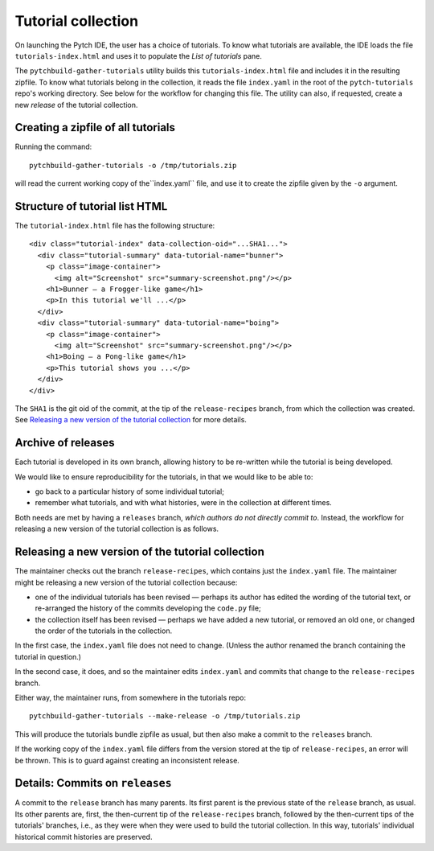Tutorial collection
===================

On launching the Pytch IDE, the user has a choice of tutorials.  To
know what tutorials are available, the IDE loads the file
``tutorials-index.html`` and uses it to populate the *List of
tutorials* pane.

The ``pytchbuild-gather-tutorials`` utility builds this
``tutorials-index.html`` file and includes it in the resulting
zipfile.  To know what tutorials belong in the collection, it reads
the file ``index.yaml`` in the root of the ``pytch-tutorials`` repo's
working directory.  See below for the workflow for changing this file.
The utility can also, if requested, create a new *release* of the
tutorial collection.


Creating a zipfile of all tutorials
-----------------------------------

Running the command::

    pytchbuild-gather-tutorials -o /tmp/tutorials.zip

will read the current working copy of the``index.yaml`` file, and use
it to create the zipfile given by the ``-o`` argument.


Structure of tutorial list HTML
-------------------------------

The ``tutorial-index.html`` file has the following structure::

    <div class="tutorial-index" data-collection-oid="...SHA1...">
      <div class="tutorial-summary" data-tutorial-name="bunner">
        <p class="image-container">
          <img alt="Screenshot" src="summary-screenshot.png"/></p>
        <h1>Bunner — a Frogger-like game</h1>
        <p>In this tutorial we'll ...</p>
      </div>
      <div class="tutorial-summary" data-tutorial-name="boing">
        <p class="image-container">
          <img alt="Screenshot" src="summary-screenshot.png"/></p>
        <h1>Boing — a Pong-like game</h1>
        <p>This tutorial shows you ...</p>
      </div>
    </div>

The ``SHA1`` is the git oid of the commit, at the tip of the
``release-recipes`` branch, from which the collection was created.
See `Releasing a new version of the tutorial collection`_ for more
details.


Archive of releases
-------------------

Each tutorial is developed in its own branch, allowing history to be
re-written while the tutorial is being developed.

We would like to ensure reproducibility for the tutorials, in that we
would like to be able to:

- go back to a particular history of some individual tutorial;

- remember what tutorials, and with what histories, were in the
  collection at different times.

Both needs are met by having a ``releases`` branch, *which authors do
not directly commit to*.  Instead, the workflow for releasing a new
version of the tutorial collection is as follows.


Releasing a new version of the tutorial collection
--------------------------------------------------

The maintainer checks out the branch ``release-recipes``, which
contains just the ``index.yaml`` file.  The maintainer might be
releasing a new version of the tutorial collection because:

- one of the individual tutorials has been revised — perhaps its
  author has edited the wording of the tutorial text, or re-arranged
  the history of the commits developing the ``code.py`` file;

- the collection itself has been revised — perhaps we have added a new
  tutorial, or removed an old one, or changed the order of the
  tutorials in the collection.

In the first case, the ``index.yaml`` file does not need to change.
(Unless the author renamed the branch containing the tutorial in
question.)

In the second case, it does, and so the maintainer edits
``index.yaml`` and commits that change to the ``release-recipes``
branch.

Either way, the maintainer runs, from somewhere in the tutorials
repo::

    pytchbuild-gather-tutorials --make-release -o /tmp/tutorials.zip

This will produce the tutorials bundle zipfile as usual, but then also
make a commit to the ``releases`` branch.

If the working copy of the ``index.yaml`` file differs from the
version stored at the tip of ``release-recipes``, an error will be
thrown.  This is to guard against creating an inconsistent release.


Details: Commits on ``releases``
--------------------------------

A commit to the ``release`` branch has many parents.  Its first parent
is the previous state of the ``release`` branch, as usual.  Its other
parents are, first, the then-current tip of the ``release-recipes``
branch, followed by the then-current tips of the tutorials' branches,
i.e., as they were when they were used to build the tutorial
collection.  In this way, tutorials' individual historical commit
histories are preserved.
